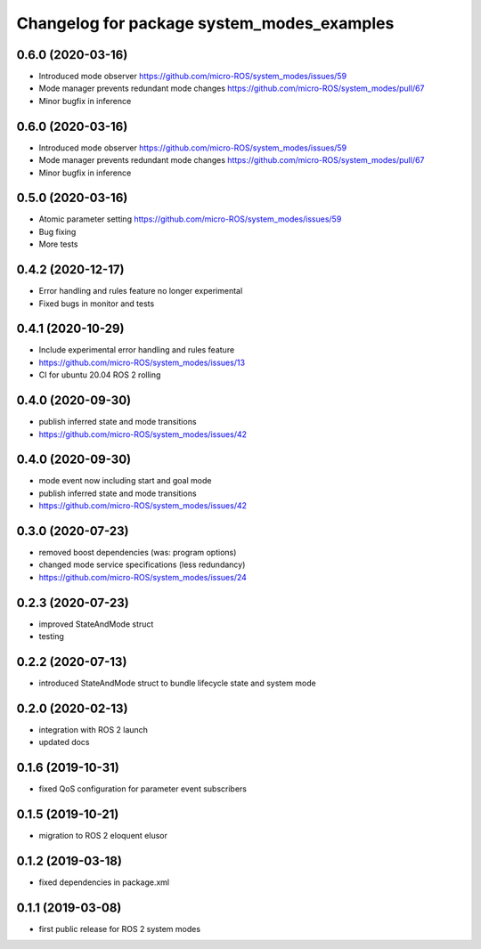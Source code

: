 ^^^^^^^^^^^^^^^^^^^^^^^^^^^^^^^^^^^^^^^^^^^
Changelog for package system_modes_examples
^^^^^^^^^^^^^^^^^^^^^^^^^^^^^^^^^^^^^^^^^^^
0.6.0 (2020-03-16)
-----------

* Introduced mode observer https://github.com/micro-ROS/system_modes/issues/59
* Mode manager prevents redundant mode changes https://github.com/micro-ROS/system_modes/pull/67
* Minor bugfix in inference

0.6.0 (2020-03-16)
-----------
* Introduced mode observer https://github.com/micro-ROS/system_modes/issues/59
* Mode manager prevents redundant mode changes https://github.com/micro-ROS/system_modes/pull/67
* Minor bugfix in inference

0.5.0 (2020-03-16)
-----------
* Atomic parameter setting https://github.com/micro-ROS/system_modes/issues/59
* Bug fixing
* More tests

0.4.2 (2020-12-17)
-----------
* Error handling and rules feature no longer experimental
* Fixed bugs in monitor and tests

0.4.1 (2020-10-29)
-----------
* Include experimental error handling and rules feature
* https://github.com/micro-ROS/system_modes/issues/13
* CI for ubuntu 20.04 ROS 2 rolling

0.4.0 (2020-09-30)
-----------
* publish inferred state and mode transitions
* https://github.com/micro-ROS/system_modes/issues/42

0.4.0 (2020-09-30)
-----------
* mode event now including start and goal mode
* publish inferred state and mode transitions
* https://github.com/micro-ROS/system_modes/issues/42

0.3.0 (2020-07-23)
-----------
* removed boost dependencies (was: program options)
* changed mode service specifications (less redundancy)
* https://github.com/micro-ROS/system_modes/issues/24

0.2.3 (2020-07-23)
-----------
* improved StateAndMode struct
* testing

0.2.2 (2020-07-13)
-----------
* introduced StateAndMode struct to bundle lifecycle state and system mode

0.2.0 (2020-02-13)
-----------
* integration with ROS 2 launch
* updated docs

0.1.6 (2019-10-31)
-------------------
* fixed QoS configuration for parameter event subscribers

0.1.5 (2019-10-21)
-------------------
* migration to ROS 2 eloquent elusor

0.1.2 (2019-03-18)
-------------------
* fixed dependencies in package.xml

0.1.1 (2019-03-08)
-------------------
* first public release for ROS 2 system modes
